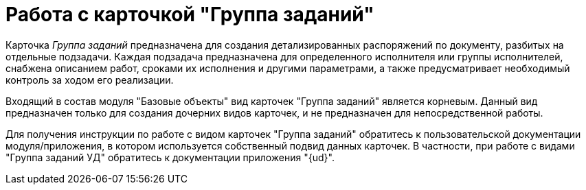 = Работа с карточкой "Группа заданий"

Карточка _Группа заданий_ предназначена для создания детализированных распоряжений по документу, разбитых на отдельные подзадачи. Каждая подзадача предназначена для определенного исполнителя или группы исполнителей, снабжена описанием работ, сроками их исполнения и другими параметрами, а также предусматривает необходимый контроль за ходом его реализации.

Входящий в состав модуля "Базовые объекты" вид карточек "Группа заданий" является корневым. Данный вид предназначен только для создания дочерних видов карточек, и не предназначен для непосредственной работы.

Для получения инструкции по работе с видом карточек "Группа заданий" обратитесь к пользовательской документации модуля/приложения, в котором используется собственный подвид данных карточек. В частности, при работе с видами "Группа заданий УД" обратитесь к документации приложения "{ud}".
